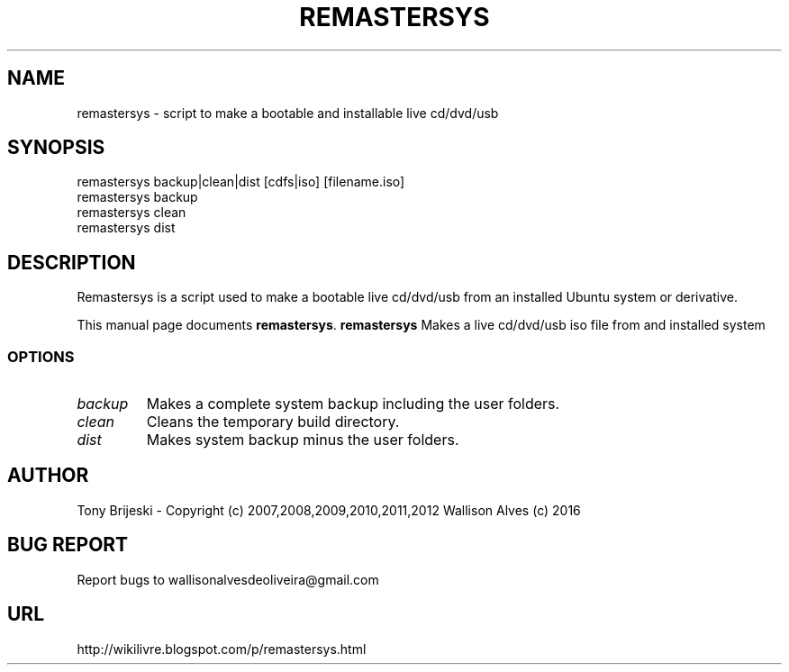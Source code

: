 .TH REMASTERSYS 1 "Sep 29 2016" 
.SH NAME
remastersys \- script to make a bootable and installable live cd/dvd/usb
.SH SYNOPSIS
remastersys backup|clean|dist [cdfs|iso] [filename.iso]
.br
remastersys backup
.br
remastersys clean
.br
remastersys dist
.br
.br
 
.SH DESCRIPTION
Remastersys is a script used to make a bootable live cd/dvd/usb from an
installed Ubuntu system or derivative.
.PP
This manual page documents
.BR remastersys .
.B remastersys
Makes a live cd/dvd/usb iso file from and installed system
.SS OPTIONS
.TP
.I backup
Makes a complete system backup including the user folders.
.TP
.I clean
Cleans the temporary build directory.
.TP
.I dist
Makes system backup minus the user folders.
.SH AUTHOR
Tony Brijeski - Copyright (c) 2007,2008,2009,2010,2011,2012
Wallison Alves (c) 2016
.SH BUG REPORT
Report bugs to wallisonalvesdeoliveira@gmail.com
.SH URL
http://wikilivre.blogspot.com/p/remastersys.html

